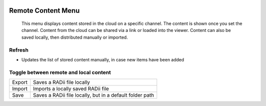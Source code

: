 
.. icon Menu
.. image:: /tutorial/Radii_Icons/Cloud.png
  :scale: 120%

.. .. image:: ../images/Menu_remote_content.png

********************
Remote Content Menu
********************

   This menu displays content stored in the cloud on a specific channel. The content is shown once you set the channel.
   Content from the cloud can be shared via a link or loaded into the viewer. Content can also be saved locally, then distributed manually or imported.

.. image:: ../images/Menu_remote_content_Detail.png
    :align: right
    :scale: 70%

Refresh
"""""""""""""

- Updates the list of stored content manually, in case new items have been added 


.. image:: /tutorial/Radii_Icons/Save.png


Toggle between remote and local content
""""""""""""""""""""""""""""""""""""""""""

.. image:: ../images/Menu_remote_content_local.png
  :scale: 80%

.. table::
  :align: left 

  ======= ===================================================
  Export  Saves a RADii file locally
  Import  Imports a locally saved RADii file
  Save    Saves a RADii file locally, but in a default folder path
  ======= ===================================================


